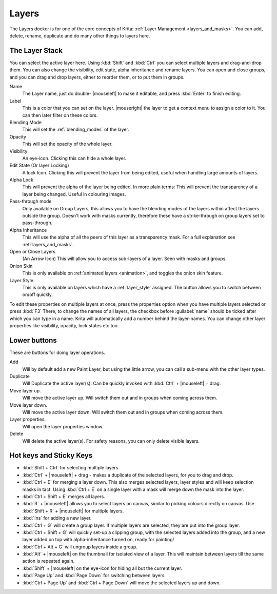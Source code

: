.. meta::
   :description:
        Overview of the layers docker.

.. metadata-placeholder

   :authors: - Wolthera van Hövell tot Westerflier <griffinvalley@gmail.com>
             - Scott Petrovic
             - Raghavendra Kamath <raghavendr.raghu@gmail.com>
   :license: GNU free documentation license 1.3 or later.

.. index:: ! Layers, Passthrough Mode, Alpha Inheritance, Blending Mode, Label, Onion Skin, Layer Style, Alpha Lock
.. _layer_docker:

======
Layers
======

.. image:: /images/en/Krita_Layers_Docker.png

The Layers docker is for one of the core concepts of Krita: :ref:`Layer Management <layers_and_masks>`. You can add, delete, rename, duplicate and do many other things to layers here.

The Layer Stack
---------------

You can select the active layer here. Using :kbd:`Shift` and :kbd:`Ctrl` you can select multiple layers and drag-and-drop them. You can also change the visibility, edit state, alpha inheritance and rename layers. You can open and close groups, and you can drag and drop layers, either to reorder them, or to put them in groups.

Name
    The Layer name, just do double- |mouseleft| to make it editable, and press :kbd:`Enter` to finish editing.
Label
    This is a color that you can set on the layer. |mouseright| the layer to get a context menu to assign a color to it. You can then later filter on these colors.
Blending Mode
    This will set the :ref:`blending_modes` of the layer.
Opacity
    This will set the opacity of the whole layer.
Visibility
    An eye-icon. Clicking this can hide a whole layer.
Edit State (Or layer Locking)
    A lock Icon. Clicking this will prevent the layer from being edited, useful when handling large amounts of layers.
Alpha Lock
    This will prevent the alpha of the layer being edited. In more plain terms: This will prevent the transparency of a layer being changed. Useful in colouring images.
Pass-through mode
    Only available on Group Layers, this allows you to have the blending modes of the layers within affect the layers outside the group. Doesn't work with masks currently, therefore these have a strike-through on group layers set to pass-through.
Alpha Inheritance
    This will use the alpha of all the peers of this layer as a transparency mask. For a full explanation see :ref:`layers_and_masks`.
Open or Close Layers
    (An Arrow Icon) This will allow you to access sub-layers of a layer. Seen with masks and groups.
Onion Skin
    This is only available on :ref:`animated layers <animation>`, and toggles the onion skin feature.
Layer Style
    This is only available on layers which have a :ref:`layer_style` assigned. The button allows you to switch between on/off quickly.

To edit these properties on multiple layers at once, press the properties option when you have multiple layers selected or press :kbd:`F3`
There, to change the names of all layers, the checkbox before :guilabel:`name` should be ticked after which you can type in a name. Krita will automatically add a number behind the layer-names. You can change other layer properties like visibility, opacity, lock states etc too.

.. image:: /images/en/Krita-multi-layer-edit.png

Lower buttons
-------------

These are buttons for doing layer operations.

Add
    Will by default add a new Paint Layer, but using the little arrow, you can call a sub-menu with the other layer types.
Duplicate
    Will Duplicate the active layer(s). Can be quickly invoked with :kbd:`Ctrl` + |mouseleft| + drag.
Move layer up.
    Will move the active layer up. Will switch them out and in groups when coming across them.
Move layer down.
    Will move the active layer down. Will switch them out and in groups when coming across them.
Layer properties.
    Will open the layer properties window.
Delete
    Will delete the active layer(s). For safety reasons, you can only delete visible layers.

Hot keys and Sticky Keys
------------------------

* :kbd:`Shift + Ctrl` for selecting multiple layers.
* :kbd:`Ctrl` + |mouseleft| + drag - makes a duplicate of the selected layers, for you to drag and drop.
* :kbd:`Ctrl + E` for merging a layer down. This also merges selected layers, layer styles and will keep selection masks in tact. Using :kbd:`Ctrl + E` on a single layer with a mask will merge down the mask into the layer.
* :kbd:`Ctrl + Shift + E` merges all layers.
* :kbd:`R` + |mouseleft| allows you to select layers on canvas, similar to picking colours directly on canvas. Use :kbd:`Shift + R` + |mouseleft| for multiple layers.
* :kbd:`Ins` for adding a new layer. 
* :kbd:`Ctrl + G` will create a group layer. If multiple layers are selected, they are put into the group layer.
* :kbd:`Ctrl + Shift + G` will quickly set-up a clipping group, with the selected layers added into the group, and a new layer added on top with alpha-inheritance turned on, ready for painting!
* :kbd:`Ctrl + Alt + G` will ungroup layers inside a group.
* :kbd:`Alt` + |mouseleft| on the thumbnail for isolated view of a layer. This will maintain between layers till the same action is repeated again.
* :kbd:`Shift` + |mouseleft| on the eye-icon for hiding all but the current layer.
* :kbd:`Page Up` and :kbd:`Page Down` for switching between layers.
* :kbd:`Ctrl + Page Up` and :kbd:`Ctrl + Page Down` will move the selected layers up and down.

